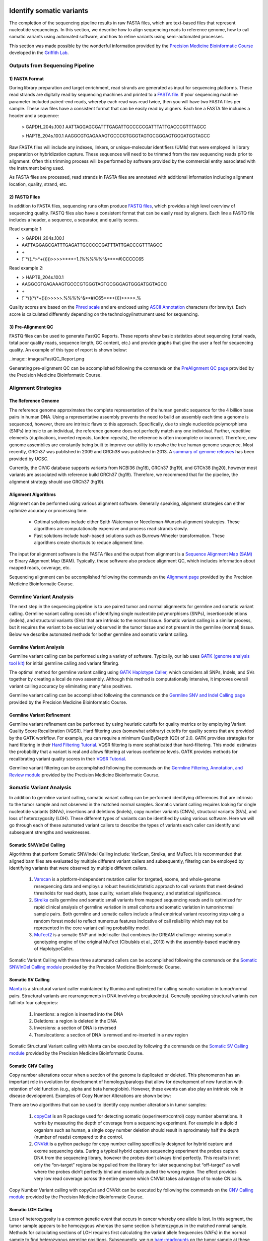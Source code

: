 .. image:: images/Identify.png

===========================
Identify somatic variants
===========================

The completion of the sequencing pipeline results in raw FASTA files, which are text-based files that represent nucleotide sequencings. In this section, we describe how to align sequencing reads to reference genome, how to call somatic variants using automated software, and how to refine variants using semi-automated processes.

This section was made possible by the wonderful information provided by the `Precision Medicine Bioinformatic Course <https://pmbio.org/>`_ developed in the `Griffith Lab <http://griffithlab.org>`_.

--------------------------------
Outputs from Sequencing Pipeline
--------------------------------

>>>>>>>>>>>>>>>
1) FASTA Format
>>>>>>>>>>>>>>>

During library preparation and target enrichment, read strands are generated as input for sequencing platforms. These read strands are digitally read by sequencing machines and printed to a `FASTA file <https://en.wikipedia.org/wiki/FASTA_format>`_. If your sequencing machine parameter included paired-end reads, whereby each read was read twice, then you will have two FASTA files per sample. These raw files have a consistent format that can be easily read by aligners. Each line a FASTA file includes a header and a sequence:


	> GAPDH_204s.100.1
	AATTAGGAGCGATTTGAGATTGCCCCCGATTTATTGACCCGTTTAGCC

	> HAPTB_204s.100.1
	AAGGCGTGAGAAAGTGCCCGTGGGTAGTGCGGGAGTGGGATGGTAGCC


Raw FASTA files will include any indexes, linkers, or unique-molecular identifiers (UMIs) that were employed in library preparation or hybridization capture. These sequences will need to be trimmed from the raw sequencing reads prior to alignment. Often this trimming process will be performed by software provided by the commercial entity associated with the instrument being used.

As FASTA files are processed, read strands in FASTA files are annotated with additional information including alignment location, quality, strand, etc. 


>>>>>>>>>>>>>>
2) FASTQ Files
>>>>>>>>>>>>>>

In addition to FASTA files, sequencing runs often produce `FASTQ files <https://en.wikipedia.org/wiki/FASTQ_format>`_, which provides a high level overview of sequencing quality. FASTQ files also have a consistent format that can be easily read by aligners. Each line a FASTQ file includes a header, a sequence, a separator, and quality scores.

Read example 1: 

* > GAPDH_204s.100.1  
* AATTAGGAGCGATTTGAGATTGCCCCCGATTTATTGACCCGTTTAGCC  
* \+  
* !``\*((_\*>\*+())))>>>>>\*\*\*+1.(%%%%%^&\*\*\*\*#)CCCCC65  

Read example 2:

* > HAPTB_204s.100.1  
* AAGGCGTGAGAAAGTGCCCGTGGGTAGTGCGGGAGTGGGATGGTAGCC  
* \+  
* !``\*(((\*(\*+()))>>>>>.%%%%^&\*\*#)C65\*\*\*+()))>>>>>.%  


Quality scores are based on the `Phred scale <https://en.wikipedia.org/wiki/Phred_quality_score>`_ and are enclosed using `ASCII Annotation <https://en.wikipedia.org/wiki/ASCII>`_ characters (for brevity). Each score is calculated differently depending on the technology/instrument used for sequencing.

>>>>>>>>>>>>>>>>>>>>
3) Pre-Alignment QC
>>>>>>>>>>>>>>>>>>>>

FASTQ files can be used to generate FastQC Reports. These reports show basic statistics about sequencing (total reads, total poor quality reads, sequence length, GC content, etc.) and provide graphs that give the user a feel for sequencing quality. An example of this type of report is shown below:

..image:: images/FastQC_Report.png

Generating pre-alignment QC can be accomplished following the commands on the `PreAlignment QC page <https://pmbio.org/module-02-inputs/0002/06/01/PreAlignment_QC/>`_ provided by the Precision Medicine Bioinformatic Course.

---------------------
Alignment Strategies
---------------------

>>>>>>>>>>>>>>>>>>>>
The Reference Genome
>>>>>>>>>>>>>>>>>>>>

The reference genome approximates the complete representation of the human genetic sequence for the 4 billion base pairs in human DNA. Using a representative assembly prevents the need to build an assembly each time a genome is sequenced, however, there are intrinsic flaws to this approach. Specifically, due to single nucleotide polymorphisms (SNPs) intrinsic to an individual, the reference genome does not perfectly match any one individual. Further, repetitive elements (duplications, inverted repeats, tandem repeats), the reference is often incomplete or incorrect. Therefore, new genome assemblies are constantly being built to improve our ability to resolve the true human genome sequence. Most recently, GRCh37 was published in 2009 and GRCh38 was published in 2013. A `summary of genome releases <http://genome.ucsc.edu/FAQ/FAQreleases.html>`_ has been provided by UCSC.

Currently, the CIViC database supports variants from NCBI36 (hg18), GRCh37 (hg19), and GTCh38 (hg20), however most variants are associated with reference build GRCh37 (hg19). Therefore, we recommend that for the pipeline, the alignment strategy should use GRCh37 (hg19).

>>>>>>>>>>>>>>>>>>>>
Alignment Algorithms
>>>>>>>>>>>>>>>>>>>>


Alignment can be performed using various alignment software. Generally speaking, alignment strategies can either optimize accuracy or processing time.

	- Optimal solutions include either Spith-Waterman or Needleman-Wunsch alignment strategies. These algorithms are computationally expensive and process read strands slowly.

	- Fast solutions include hash-based solutions such as Burrows-Wheeler transformation. These algorithms create shortcuts to reduce alignment time.

The input for alignment software is the FASTA files and the output from alignment is a `Sequence Alignment Map (SAM) <http://samtools.github.io/hts-specs/SAMv1.pdf>`_ or Binary Alignment Map (BAM). Typically, these software also produce alignment QC, which includes information about mapped reads, coverage, etc.

Sequencing alignment can be accomplished following the commands on the `Alignment page <https://pmbio.org/module-03-align/0003/02/01/Alignment/>`_ provided by the Precision Medicine Bioinformatic Course.

-------------------------
Germline Variant Analysis
-------------------------

The next step in the sequencing pipeline is to use paired tumor and normal alignments for germline and somatic variant calling. Germline variant calling consists of identifying single nucleotide polymorphisms (SNPs), insertions/deletions (indels), and structural variants (SVs) that are intrinsic to the normal tissue. Somatic variant calling is a similar process, but it requires the variant to be exclusively observed in the tumor tissue and not present in the germline (normal) tissue. Below we describe automated methods for bother germline and somatic variant calling.

>>>>>>>>>>>>>>>>>>>>>>>>>>
Germline Variant Analysis
>>>>>>>>>>>>>>>>>>>>>>>>>>

Germline variant calling can be performed using a variety of software. Typically, our lab uses `GATK (genome analysis tool kit) <https://software.broadinstitute.org/gatk/>`_ for initial germline calling and variant filtering.

.. image:: images/Germline_workflow.png

The optimal method for germline variant calling using `GATK Haplotype Caller <https://software.broadinstitute.org/gatk/documentation/tooldocs/3.8-0/org_broadinstitute_gatk_tools_walkers_haplotypecaller_HaplotypeCaller.php>`_, which considers all SNPs, Indels, and SVs together by creating a local de novo assembly. Although this method is computationally intensive, it improves overall variant calling accuracy by eliminating many false positives.

Germline variant calling can be accomplished following the commands on the `Germline SNV and Indel Calling page <https://pmbio.org/module-04-germline/0004/02/01/Germline_SnvIndel_Calling/>`_ provided by the Precision Medicine Bioinformatic Course.

>>>>>>>>>>>>>>>>>>>>>>>>>>>>
Germline Variant Refinement
>>>>>>>>>>>>>>>>>>>>>>>>>>>>

Germline variant refinement can be performed by using heuristic cutoffs for quality metrics or by employing Variant Quality Score Recalibration (VQSR). Hard filtering uses (somewhat arbitrary) cutoffs for quality scores that are provided by the GATK workflow. For example, you can require a minimum QualByDepth (QD) of 2.0. GATK provides strategies for hard filtering in their `Hard Filtering Tutorial <https://software.broadinstitute.org/gatk/documentation/article?id=2806>`_. VQSR filtering is more sophisticated than hard-filtering. This model estimates the probability that a variant is real and allows filtering at various confidence levels. GATK provides methods for recalibrating variant quality scores in their `VQSR Tutorial <https://software.broadinstitute.org/gatk/documentation/article?id=2805>`_.

Germline variant filtering can be accomplished following the commands on the `Germline Filtering, Annotation, and Review module <https://pmbio.org/module-04-germline/0004/02/02/Germline_SnvIndel_FilteringAnnotationReview/>`_ provided by the Precision Medicine Bioinformatic Course.

-------------------------
Somatic Variant Analysis
-------------------------

In addition to germline variant calling, somatic variant calling can be performed identifying differences that are intrinsic to the tumor sample and not observed in the matched normal samples. Somatic variant calling requires looking for single nucleotide variants (SNVs), insertions and deletions (indels), copy number variants (CNVs), structural variants (SVs), and loss of heterozygosity (LOH). These different types of variants can be identified by using various software. Here we will go through each of these automated variant callers to describe the types of variants each caller can identify and subsequent strengths and weaknesses.

>>>>>>>>>>>>>>>>>>>>>>>>>
Somatic SNV/InDel Calling
>>>>>>>>>>>>>>>>>>>>>>>>>

Algorithms that perform Somatic SNV/Indel Calling include: VarScan, Strelka, and MuTect. It is recommended that aligned bam files are evaluated by multiple different variant callers and subsequently, filtering can be employed by identifying variants that were observed by multiple different callers.

	1) `Varscan <http://varscan.sourceforge.net/>`_ is a platform-independent mutation caller for targeted, exome, and whole-genome resequencing data and employs a robust heuristic/statistic approach to call variants that meet desired thresholds for read depth, base quality, variant allele frequency, and statistical significance.


	2) `Strelka <https://github.com/Illumina/strelka/blob/master/docs/userGuide/README.md>`_ calls germline and somatic small variants from mapped sequencing reads and is optimized for rapid clinical analysis of germline variation in small cohorts and somatic variation in tumor/normal sample pairs. Both germline and somatic callers include a final empirical variant rescoring step using a random forest model to reflect numerous features indicative of call reliability which may not be represented in the core variant calling probability model.

	3) `MuTect2 <https://software.broadinstitute.org/gatk/documentation/tooldocs/3.8-0/org_broadinstitute_gatk_tools_walkers_cancer_m2_MuTect2.php>`_ is a somatic SNP and indel caller that combines the DREAM challenge-winning somatic genotyping engine of the original MuTect (Cibulskis et al., 2013) with the assembly-based machinery of HaplotypeCaller.

Somatic Variant Calling with these three automated callers can be accomplished following the commands on the `Somatic SNV/InDel Calling module <https://pmbio.org/module-05-somatic/0005/02/01/Somatic_SnvIndel_Calling/>`_ provided by the Precision Medicine Bioinformatic Course.


>>>>>>>>>>>>>>>>>>>
Somatic SV Calling
>>>>>>>>>>>>>>>>>>>

`Manta <https://github.com/Illumina/manta>`_ is a structural variant caller maintained by Illumina and optimized for calling somatic variation in tumor/normal pairs. Structural variants are rearrangements in DNA involving a breakpoint(s). Generally speaking structural variants can fall into four categories:

	1) Insertions: a region is inserted into the DNA
	2) Deletions: a region is deleted in the DNA
	3) Inversions: a section of DNA is reversed
	4) Translocations: a section of DNA is remved and re-inserted in a new region


Somatic Structural Variant calling with Manta can be executed by following the commands on the `Somatic SV Calling module <https://pmbio.org/module-05-somatic/0005/03/01/Somatic_SV_Calling/>`_ provided by the Precision Medicine Bioinformatic Course.


>>>>>>>>>>>>>>>>>>>>
Somatic CNV Calling
>>>>>>>>>>>>>>>>>>>>

Copy number alterations occur when a section of the genome is duplicated or deleted. This phenomenon has an important role in evolution for development of homologs/paralogs that allow for development of new function with retention of old function (e.g., alpha and beta hemoglobin). However, these events can also play an intrinsic role in disease development. Examples of Copy Number Alterations are shown below:

.. image:: images/CNA.png

There are two algorithms that can be used to identify copy number alterations in tumor samples:

	1) `copyCat <https://github.com/chrisamiller/copyCat>`_ is an R package used for detecting somatic (experiment/control) copy number aberrations. It works by measuring the depth of coverage from a sequencing experiment. For example in a diploid organism such as human, a single copy number deletion should result in aproximately half the depth (number of reads) compared to the control.
	2) `CNVkit <https://github.com/etal/cnvkit>`_ is a python package for copy number calling specifically designed for hybrid capture and exome sequencing data. During a typical hybrid capture sequencing experiment the probes capture DNA from the sequencing library, however the probes don’t always bind perfectly. This results in not only the “on-target” regions being pulled from the library for later sequencing but “off-target” as well where the probes didn’t perfectly bind and essentially pulled the wrong region. The effect provides very low read coverage across the entire genome which CNVkit takes advantage of to make CN calls. 

Copy Number Variant calling with copyCat and CNVkit can be executed by following the commands on the `CNV Calling module <https://pmbio.org/module-05-somatic/0005/04/01/Somatic_CNV_Calling/>`_ provided by the Precision Medicine Bioinformatic Course.


>>>>>>>>>>>>>>>>>>>>
Somatic LOH Calling
>>>>>>>>>>>>>>>>>>>>

Loss of heterozygosity is a common genetic event that occurs in cancer whereby one allele is lost. In this segment, the tumor sample appears to be homozygous whereas the same section is heterozygous in the matched normal sample. Methods for calculating sections of LOH requires first calculating the variant allele frequencies (VAFs) in the normal sample to find heterozygous germline positions. Subsequently, we run `bam-readcounts <https://github.com/genome/bam-readcount>`_ on the tumor sample at these same genomic loci and determine if the tumor sample shows homo- or heterozygosity. If there is an area of homozygosity in the tumor sample that is heterozygous in the normal sample, this represents a section of LOH.

Methods for identifying and visualizing section of LOH can be found in the `Somatic LOH Calling module <https://pmbio.org/module-05-somatic/0005/05/01/Somatic_LOH_Calling/>`_ provided by the Precision Medicine Bioinformatic Course.


>>>>>>>>>>>>>>>>>>>>>>>>>>>
Somatic Variant Refinement
>>>>>>>>>>>>>>>>>>>>>>>>>>>

Following automated somatic variant calling, somatic variant refinement is required to identify a high-quality list of variants associated with an individual's tumor. Especially for SNVs/Indels, we recommend that the final list of variants identified by automated callers is further refined. This can be accomplished by executing one or all of the following:

	1) Heuristic filtering based on variant allele frequency (VAF), total coverage, allele read count, or and allele read depth. We recommend that variants require at least 20X coverage in both the tumor and normal sample with a VAF >5%. These numbers can be adjusted based on the experiment and the reagents employed on the samples. 

	2) Manual review of aligned sequencing reads. The Griffith Lab has defined a `Standard Operating Procedure (SOP) <https://www.nature.com/articles/s41436-018-0278-z>`_ for somatic variant refinement of sequencing data with paired tumor and normal sample. The SOP describes a standard way to visualize reads using Integrative Genomic Viewer (IGV) and assign labels to variants to filter in true somatic variants and filter out variants attributable to sequencing and alignment artifacts. Although manual review of aligned sequencing reads is incredible effective in eliminating many false positives observed during automated calling, it is incredibly time-consuming and expensive.

	3) Automated refinement using a machine learning approach. `DeepSVR <https://github.com/griffithlab/DeepSVR/wiki>`_ is a deep learning model that evaluates variants called by automated callers and provides a value between 0-1 that indicates confidence in that variant being a true positive. The input in the model is 59 features derived from aligned BAM files and the output is a value for three labels: Somatic, Ambiguous, Fail. This model can be employed on samples to further refine a list of somatic variants from automated callers.

Additionally, somatic variants can be further confirmed by comparing identified variants to variant databases such as:

	- `gnomAD <https://gnomad.broadinstitute.org/>`_: (123,136 WXS and 15,496 WGS) 
	- `1000 genome <http://www.internationalgenome.org/>`_: 1000 genome projects
	- `Exome Aggregation Consortium <http://exac.broadinstitute.org/>`_: (~60,000 individuals)
	- `Exome sequencing project <https://esp.gs.washington.edu/drupal/>`_: (~6,500 individuals)

Methods for Somatic Variant Refinement can be viewed on the `Somatic SNV and Indel Manual Review module <https://pmbio.org/module-05-somatic/0005/02/03/Somatic_SNV_and_Indel_Manual_Review/>`_ provided by the Precision Medicine Bioinformatic Course.
